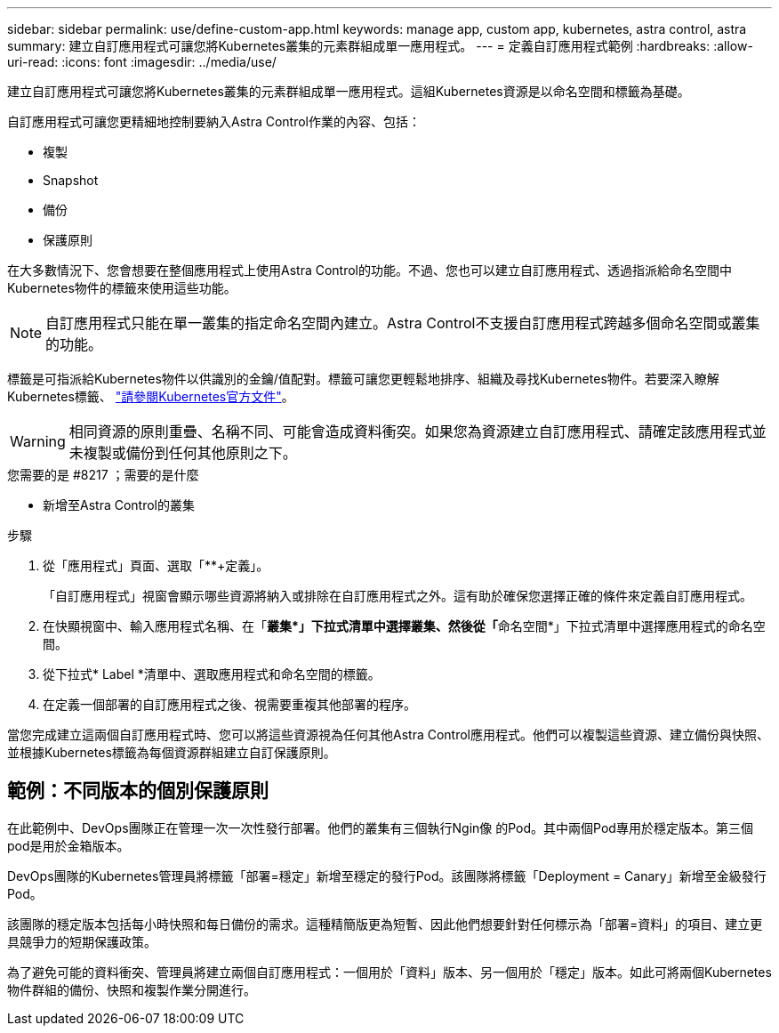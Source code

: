 ---
sidebar: sidebar 
permalink: use/define-custom-app.html 
keywords: manage app, custom app, kubernetes, astra control, astra 
summary: 建立自訂應用程式可讓您將Kubernetes叢集的元素群組成單一應用程式。 
---
= 定義自訂應用程式範例
:hardbreaks:
:allow-uri-read: 
:icons: font
:imagesdir: ../media/use/


[role="lead"]
建立自訂應用程式可讓您將Kubernetes叢集的元素群組成單一應用程式。這組Kubernetes資源是以命名空間和標籤為基礎。

自訂應用程式可讓您更精細地控制要納入Astra Control作業的內容、包括：

* 複製
* Snapshot
* 備份
* 保護原則


在大多數情況下、您會想要在整個應用程式上使用Astra Control的功能。不過、您也可以建立自訂應用程式、透過指派給命名空間中Kubernetes物件的標籤來使用這些功能。


NOTE: 自訂應用程式只能在單一叢集的指定命名空間內建立。Astra Control不支援自訂應用程式跨越多個命名空間或叢集的功能。

標籤是可指派給Kubernetes物件以供識別的金鑰/值配對。標籤可讓您更輕鬆地排序、組織及尋找Kubernetes物件。若要深入瞭解Kubernetes標籤、 https://kubernetes.io/docs/concepts/overview/working-with-objects/labels/["請參閱Kubernetes官方文件"^]。


WARNING: 相同資源的原則重疊、名稱不同、可能會造成資料衝突。如果您為資源建立自訂應用程式、請確定該應用程式並未複製或備份到任何其他原則之下。

.您需要的是 #8217 ；需要的是什麼
* 新增至Astra Control的叢集


.步驟
. 從「應用程式」頁面、選取「**+定義」。
+
「自訂應用程式」視窗會顯示哪些資源將納入或排除在自訂應用程式之外。這有助於確保您選擇正確的條件來定義自訂應用程式。

. 在快顯視窗中、輸入應用程式名稱、在「**叢集*」下拉式清單中選擇叢集、然後從「**命名空間*」下拉式清單中選擇應用程式的命名空間。
. 從下拉式* Label *清單中、選取應用程式和命名空間的標籤。
. 在定義一個部署的自訂應用程式之後、視需要重複其他部署的程序。


當您完成建立這兩個自訂應用程式時、您可以將這些資源視為任何其他Astra Control應用程式。他們可以複製這些資源、建立備份與快照、並根據Kubernetes標籤為每個資源群組建立自訂保護原則。



== 範例：不同版本的個別保護原則

在此範例中、DevOps團隊正在管理一次一次性發行部署。他們的叢集有三個執行Ngin像 的Pod。其中兩個Pod專用於穩定版本。第三個pod是用於金箱版本。

DevOps團隊的Kubernetes管理員將標籤「部署=穩定」新增至穩定的發行Pod。該團隊將標籤「Deployment = Canary」新增至金級發行Pod。

該團隊的穩定版本包括每小時快照和每日備份的需求。這種精簡版更為短暫、因此他們想要針對任何標示為「部署=資料」的項目、建立更具競爭力的短期保護政策。

為了避免可能的資料衝突、管理員將建立兩個自訂應用程式：一個用於「資料」版本、另一個用於「穩定」版本。如此可將兩個Kubernetes物件群組的備份、快照和複製作業分開進行。
